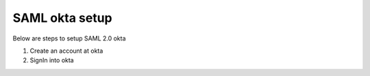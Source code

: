 SAML okta setup
==============

Below are steps to setup SAML 2.0 okta

1. Create an account at okta
2. SignIn into okta
